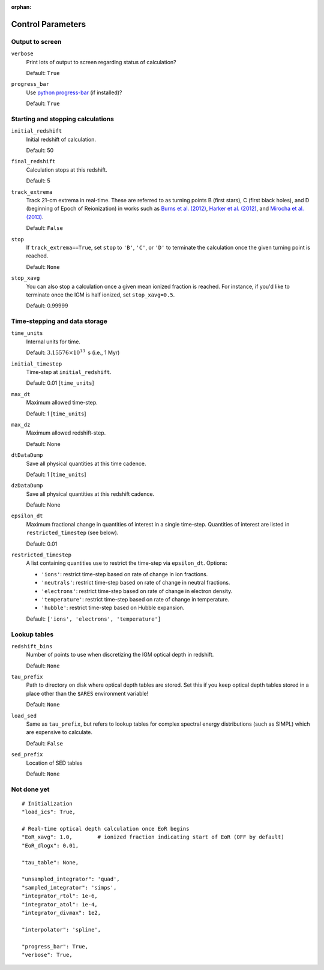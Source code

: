 :orphan:

Control Parameters
==================

Output to screen
----------------
``verbose``
    Print lots of output to screen regarding status of calculation?
    
    Default: ``True``
    
``progress_bar``
    Use `python progress-bar <https://code.google.com/p/python-progressbar/>`_ (if installed)?
    
    Default: ``True``

Starting and stopping calculations
----------------------------------
``initial_redshift``
    Initial redshift of calculation. 
    
    Default: 50
    
``final_redshift``
    Calculation stops at this redshift.

    Default: 5    
    
``track_extrema``   
    Track 21-cm extrema in real-time. These are referred to as turning points
    B (first stars), C (first black holes), and D (beginning of Epoch of Reionization) in works such as `Burns et al. (2012) <http://adsabs.harvard.edu/abs/2012AdSpR..49..433B>`_, `Harker et al. (2012) <http://adsabs.harvard.edu/abs/2012MNRAS.419.1070H>`_, and `Mirocha et al. (2013) <http://adsabs.harvard.edu/abs/2013ApJ...777..118M>`_.
    
    Default: ``False``
    
``stop``
    If ``track_extrema==True``, set ``stop`` to ``'B'``, ``'C'``, or ``'D'`` to terminate the calculation once the given turning point is reached.
    
    Default: ``None``

``stop_xavg``
    You can also stop a calculation once a given mean ionized fraction is reached. For instance, if you'd like to terminate once the IGM is half ionized, set ``stop_xavg=0.5``.
    
    Default: 0.99999
    
Time-stepping and data storage
------------------------------
``time_units``
    Internal units for time.
    
    Default: :math:`3.15576 \times 10^{13} \ \text{s}` (i.e., 1 Myr)

``initial_timestep`` 
    Time-step at ``initial_redshift``.
    
    Default: 0.01 [``time_units``]
    
``max_dt``
    Maximum allowed time-step.
    
    Default: 1 [``time_units``]
        
``max_dz``
    Maximum allowed redshift-step.
    
    Default: None
    
``dtDataDump``
    Save all physical quantities at this time cadence.
    
    Default: 1 [``time_units``]
    
``dzDataDump``
    Save all physical quantities at this redshift cadence.
    
    Default: None

``epsilon_dt``
    Maximum fractional change in quantities of interest in a single time-step.
    Quantities of interest are listed in ``restricted_timestep`` (see below).
    
    Default: 0.01

``restricted_timestep``    
    A list containing quantities use to restrict the time-step via ``epsilon_dt``. Options:
    
    + ``'ions'``: restrict time-step based on rate of change in ion fractions.
    + ``'neutrals'``: restrict time-step based on rate of change in neutral fractions.
    + ``'electrons'``: restrict time-step based on rate of change in electron density.
    + ``'temperature'``: restrict time-step based on rate of change in temperature.
    + ``'hubble'``: restrict time-step based on Hubble expansion.
    
    Default: ``['ions', 'electrons', 'temperature']``


Lookup tables
-------------
``redshift_bins``
    Number of points to use when discretizing the IGM optical depth in redshift.
    
    Default: ``None``
    
``tau_prefix``
    Path to directory on disk where optical depth tables are stored. Set this if you keep optical depth tables stored in a place other than the ``$ARES`` environment variable!
    
    Default: ``None``

``load_sed``
    Same as ``tau_prefix``, but refers to lookup tables for complex spectral energy distributions (such as SIMPL) which are expensive to calculate.
    
    Default: ``False``

``sed_prefix``
    Location of SED tables
    
    Default: ``None``

Not done yet
------------


::
     
    # Initialization
    "load_ics": True,
    
    # Real-time optical depth calculation once EoR begins
    "EoR_xavg": 1.0,        # ionized fraction indicating start of EoR (OFF by default)
    "EoR_dlogx": 0.01,    

    "tau_table": None,
            
    "unsampled_integrator": 'quad',
    "sampled_integrator": 'simps',
    "integrator_rtol": 1e-6,
    "integrator_atol": 1e-4,
    "integrator_divmax": 1e2,
    
    "interpolator": 'spline',
    
    "progress_bar": True,
    "verbose": True,
